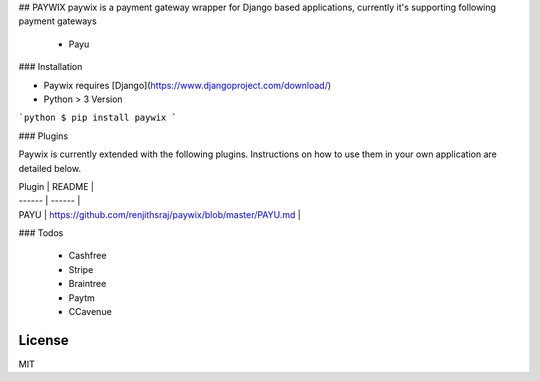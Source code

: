 ## PAYWIX
paywix is a payment gateway wrapper for Django based applications, currently it's supporting following payment gateways
  - Payu

### Installation

* Paywix requires [Django](https://www.djangoproject.com/download/)
* Python > 3 Version

```python
$ pip install paywix
```

### Plugins

Paywix is currently extended with the following plugins. Instructions on how to use them in your own application are detailed below.

| Plugin | README |
| ------ | ------ |
| PAYU | https://github.com/renjithsraj/paywix/blob/master/PAYU.md |

### Todos

 - Cashfree
 - Stripe
 - Braintree
 - Paytm
 - CCavenue

License
----

MIT

